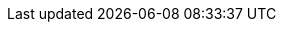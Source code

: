 :quickstart-project-name: quickstart-salesforce-health-cloud-virtual-care
:quickstart-github-org: aws-quickstart
:partner-product-name: Salesforce Health Cloud Virtual Care
:partner-product-short-name: Virtual Care
:partner-company-name: Salesforce, Inc
:doc-month: May
:doc-year: 2022
:partner-contributors: Harsha Talkad and Vandana Sreenivasa Rao, {partner-company-name}
// :other-contributors: Akua Mansa, Trek10
:aws-contributors: Chris Riley, AWS BDSI SACS Architecture team
:aws-ia-contributors: Troy Lindsay and Dylan Owen, AWS Integration & Automation team
:deployment_time: 15 minutes
:default_deployment_region: us-east-1
// :private_repo:
